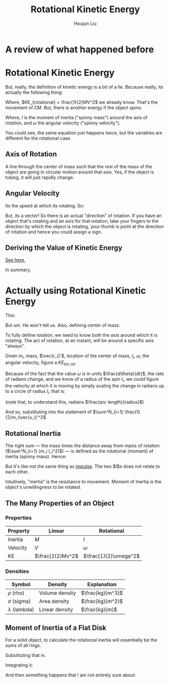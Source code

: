 #+TITLE: Rotational Kinetic Energy
#+AUTHOR: Houjun Liu
#+COURSE: PHYS360
#+SOURCE: KBPHYS360MasterIndex

* A review of what happened before

\begin{align}
PE &= mg \Delta h \\
KE &= \frac{1}{2} mv^2
\end{align}

* Rotational Kinetic Energy
But, really, the definition of kinetic energy is a bit of a lie. Because really, its actually the following thing:

\begin{equation}
KE_{total} = KE_{translational} + KE_{rotational}
\end{equation}

Where, $KE_{rotational} = \frac{1}{2}MV^2$ we already know. That's the movement of CM. But, there is another energy if the object spins:

\begin{equation}
KE_{rotational} = \frac{1}{2}I\omega^2
\end{equation}

Where, $I$ is the moment of inertia ("spinny mass") around the axis of rotation, and $\omega$ the angular velocity ("spinny velocity").

You could see, the same equation just happens twice, but the variables are different for the rotational case.


** Axis of Rotation
A line through the center of mass such that the rest of the mass of the object are going in circular motion around that axis. Yes, if the object is tubing, it will just rapidly change.

** Angular Velocity
Its the speed at which its rotating. So:

\begin{equation}
||\vec{\omega}|| = \frac{d\theta}{dt}
\end{equation}

But, its a vector! So there is an actual "direction" of rotation. If you have an object that's rotating and an axis for that rotation, take your fingers to the direction by which the object is rotating, your thumb is point at the direction of rotation and hence you could assign a sign.

** Deriving the Value of Kinetic Energy
[[file:KBhPHYS360RotationalKineticEnergyDerivation.org][See here.]]

In summary,

\begin{equation}
     KE_{total} = \frac{1}{2} M \vec{V_{CM}}^2 + \sum^N_{i=1} \frac{1}{2}m_i\vec{v_i}'^2
\end{equation}


* Actually using Rotational Kinetic Energy
This:

\begin{equation}
    \vec{v} = r_i \times w
\end{equation}

But um. He won't tell us. Also, defining center of mass:

\begin{equation}
CM \equiv \frac{1}{M} \sum m_i \vec{r_i}
\end{equation}


To fully define rotation, we need to know both the /axis/ around which it is rotating. The act of rotation, at an instant, will be around a specific axis "always".

Given $m_i$, mass, $\vec{r_i}'$, location of the center of mass, $l_i$, $\omega$, the angular velocity, figure a $KE_{tot,rot}$. 

Because of the fact that the value $\omega$ is in units $\frac{d\theta}{dt}$, the rate of radians change, and we know of a radius of the spin $l_i$, we could figure the velocity at which it is moving by simply scaling the change in radians up to a circle of radius $l_i$, that is:

\begin{equation}
    V_i' = l_i \omega 
\end{equation}

(note that, to understand this, radians $\frac{arc length}{radius}$)

And so, substituting into the statement of $\sum^N_{i=1} \frac{1}{2}m_i\vec{v_i}'^2$

\begin{align}
    KE_{rot} =& \sum^N_{i=1} \frac{1}{2}m_i\vec{v_i}'^2 \\
    =& \sum^N_{i=1} \frac{1}{2}m_i(l_i \omega)^2 \\
    =& \sum^N_{i=1} \frac{1}{2}m_i l_i^2 \omega^2 \\
    =& \frac{1}{2}\omega^2 \sum^N_{i=1} (m_i l_i^2)
\end{align}

** Rotational Inertia
The right sum --- the mass times the distance away from maxis of rotation ($\sum^N_{i=1} (m_i l_i^2)$) --- is defined as the rotational (moment) of inertia (spinny mass). Hence:

\begin{equation}
    I = \sum^N_{i=1} (m_i l_i^2)
\end{equation}

But it's like not the same thing as [[file:KBhPHYS360Impulse.org][impulse]]. The two $I$s does not relate to each other.

Intuitively, "inertia" is the resistance to movement. Moment of Inertia is the object's unwillingness to be rotated.

** The Many Properties of an Object

*** Properties
| Property | Linear          | Rotational |
|----------+-----------------+------------|
| Inertia  | $M$             | $I$        |
| Velocity | $V$             | $\omega$   |
| KE       | $\frac{1{2}Mv^2$ | $\frac{1}{2}\omega^2$ |

*** Densities
| Symbol             | Density        | Explanation      |
|--------------------+----------------+------------------|
| $\rho$ (rho)       | Volume density | $\frac{kg}{m^3}$ |
| $\sigma$ (sigma)   | Area density   | $\frac{kg}{m^2}$ |
| $\lambda$ (lambda) | Linear density | $\frac{kg}{m}$   |


** Moment of Inertia of a Flat Disk
For a solid object, to calculate the rotational inertia will essentially be the sums of all rings.

\begin{equation}
    I = \int_0^d M(r)R^2 dr
\end{equation}

\begin{equation}
    max(m(a) = 2\pi r c \lambda
\end{equation}

Substituting that in.

\begin{equation}
I = \int_0^d 2\pi c \lambda r^3 dr
\end{equation}

Integrating it:

\begin{equation}
I = \frac{1}{2} \pi c \lambda r^4 \mid^d_0
\end{equation}

And then something happens that I am not entirely sure about:

\begin{equation}
    I = \frac{1}{2} M R^2
\end{equation}


